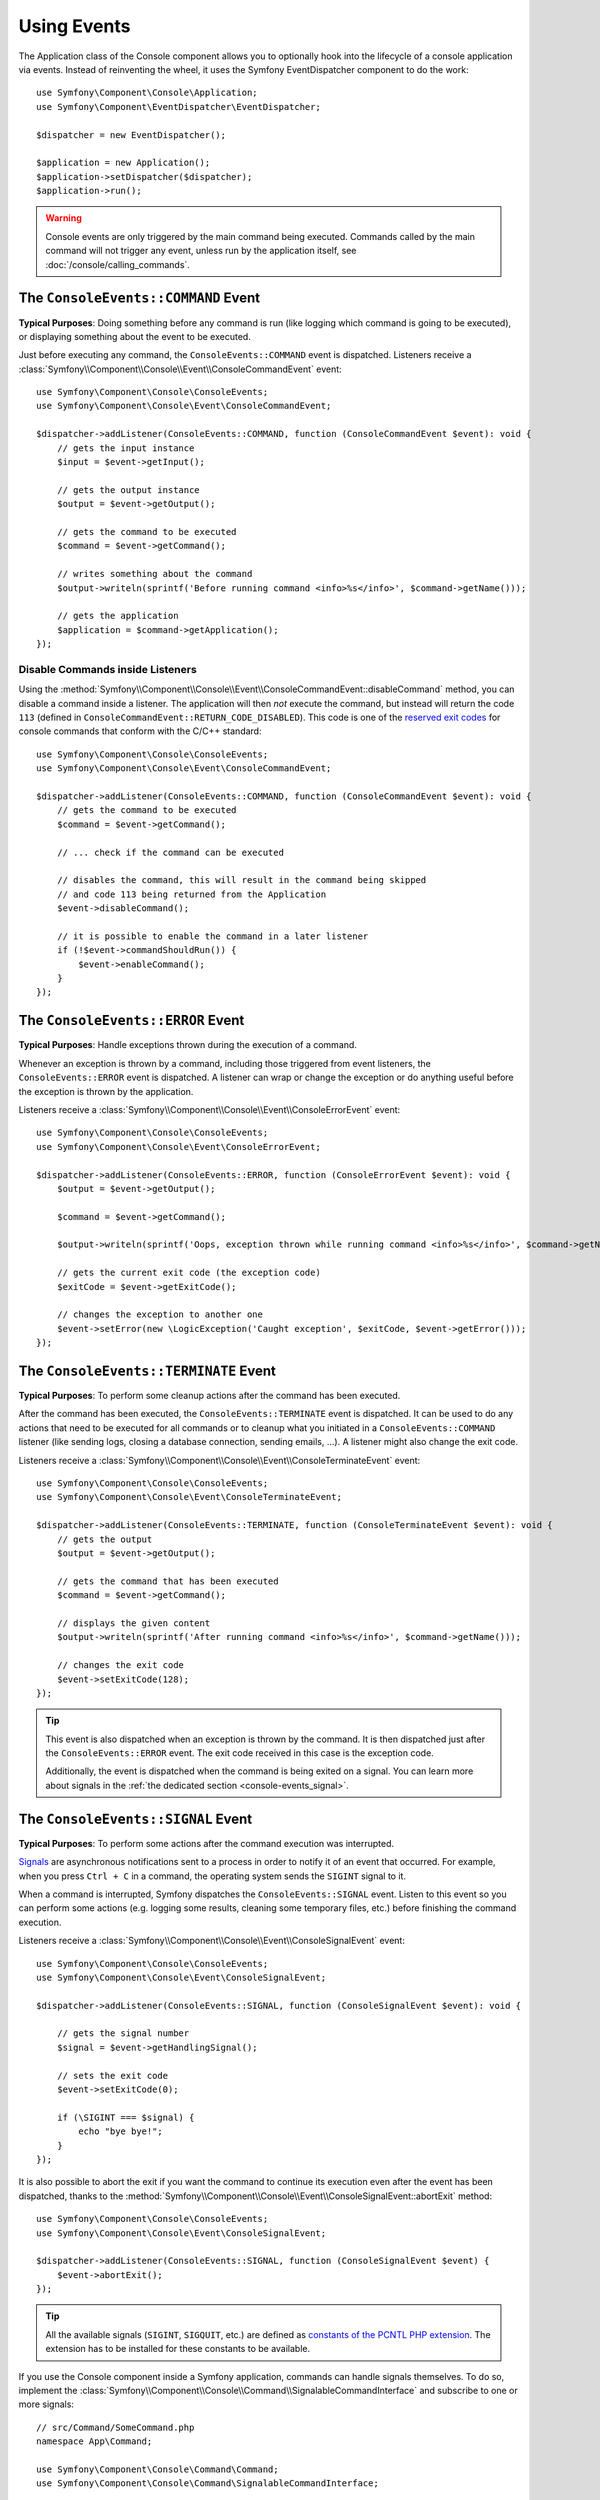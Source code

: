 Using Events
============

The Application class of the Console component allows you to optionally hook
into the lifecycle of a console application via events. Instead of reinventing
the wheel, it uses the Symfony EventDispatcher component to do the work::

    use Symfony\Component\Console\Application;
    use Symfony\Component\EventDispatcher\EventDispatcher;

    $dispatcher = new EventDispatcher();

    $application = new Application();
    $application->setDispatcher($dispatcher);
    $application->run();

.. warning::

    Console events are only triggered by the main command being executed.
    Commands called by the main command will not trigger any event, unless
    run by the application itself, see :doc:`/console/calling_commands`.

The ``ConsoleEvents::COMMAND`` Event
------------------------------------

**Typical Purposes**: Doing something before any command is run (like logging
which command is going to be executed), or displaying something about the event
to be executed.

Just before executing any command, the ``ConsoleEvents::COMMAND`` event is
dispatched. Listeners receive a
:class:`Symfony\\Component\\Console\\Event\\ConsoleCommandEvent` event::

    use Symfony\Component\Console\ConsoleEvents;
    use Symfony\Component\Console\Event\ConsoleCommandEvent;

    $dispatcher->addListener(ConsoleEvents::COMMAND, function (ConsoleCommandEvent $event): void {
        // gets the input instance
        $input = $event->getInput();

        // gets the output instance
        $output = $event->getOutput();

        // gets the command to be executed
        $command = $event->getCommand();

        // writes something about the command
        $output->writeln(sprintf('Before running command <info>%s</info>', $command->getName()));

        // gets the application
        $application = $command->getApplication();
    });

Disable Commands inside Listeners
~~~~~~~~~~~~~~~~~~~~~~~~~~~~~~~~~

Using the
:method:`Symfony\\Component\\Console\\Event\\ConsoleCommandEvent::disableCommand`
method, you can disable a command inside a listener. The application
will then *not* execute the command, but instead will return the code ``113``
(defined in ``ConsoleCommandEvent::RETURN_CODE_DISABLED``). This code is one
of the `reserved exit codes`_ for console commands that conform with the
C/C++ standard::

    use Symfony\Component\Console\ConsoleEvents;
    use Symfony\Component\Console\Event\ConsoleCommandEvent;

    $dispatcher->addListener(ConsoleEvents::COMMAND, function (ConsoleCommandEvent $event): void {
        // gets the command to be executed
        $command = $event->getCommand();

        // ... check if the command can be executed

        // disables the command, this will result in the command being skipped
        // and code 113 being returned from the Application
        $event->disableCommand();

        // it is possible to enable the command in a later listener
        if (!$event->commandShouldRun()) {
            $event->enableCommand();
        }
    });

The ``ConsoleEvents::ERROR`` Event
----------------------------------

**Typical Purposes**: Handle exceptions thrown during the execution of a
command.

Whenever an exception is thrown by a command, including those triggered from
event listeners, the ``ConsoleEvents::ERROR`` event is dispatched. A listener
can wrap or change the exception or do anything useful before the exception is
thrown by the application.

Listeners receive a
:class:`Symfony\\Component\\Console\\Event\\ConsoleErrorEvent` event::

    use Symfony\Component\Console\ConsoleEvents;
    use Symfony\Component\Console\Event\ConsoleErrorEvent;

    $dispatcher->addListener(ConsoleEvents::ERROR, function (ConsoleErrorEvent $event): void {
        $output = $event->getOutput();

        $command = $event->getCommand();

        $output->writeln(sprintf('Oops, exception thrown while running command <info>%s</info>', $command->getName()));

        // gets the current exit code (the exception code)
        $exitCode = $event->getExitCode();

        // changes the exception to another one
        $event->setError(new \LogicException('Caught exception', $exitCode, $event->getError()));
    });

.. _console-events-terminate:

The ``ConsoleEvents::TERMINATE`` Event
--------------------------------------

**Typical Purposes**: To perform some cleanup actions after the command has
been executed.

After the command has been executed, the ``ConsoleEvents::TERMINATE`` event is
dispatched. It can be used to do any actions that need to be executed for all
commands or to cleanup what you initiated in a ``ConsoleEvents::COMMAND``
listener (like sending logs, closing a database connection, sending emails,
...). A listener might also change the exit code.

Listeners receive a
:class:`Symfony\\Component\\Console\\Event\\ConsoleTerminateEvent` event::

    use Symfony\Component\Console\ConsoleEvents;
    use Symfony\Component\Console\Event\ConsoleTerminateEvent;

    $dispatcher->addListener(ConsoleEvents::TERMINATE, function (ConsoleTerminateEvent $event): void {
        // gets the output
        $output = $event->getOutput();

        // gets the command that has been executed
        $command = $event->getCommand();

        // displays the given content
        $output->writeln(sprintf('After running command <info>%s</info>', $command->getName()));

        // changes the exit code
        $event->setExitCode(128);
    });

.. tip::

    This event is also dispatched when an exception is thrown by the command.
    It is then dispatched just after the ``ConsoleEvents::ERROR`` event.
    The exit code received in this case is the exception code.

    Additionally, the event is dispatched when the command is being exited on
    a signal. You can learn more about signals in the
    :ref:`the dedicated section <console-events_signal>`.

    .. versionadded:: 6.4

        Dispatching the ``ConsoleEvents::TERMINATE`` event on exit
        signal was introduced in Symfony 6.4.

.. _console-events_signal:

The ``ConsoleEvents::SIGNAL`` Event
-----------------------------------

**Typical Purposes**: To perform some actions after the command execution was interrupted.

`Signals`_ are asynchronous notifications sent to a process in order to notify
it of an event that occurred. For example, when you press ``Ctrl + C`` in a
command, the operating system sends the ``SIGINT`` signal to it.

When a command is interrupted, Symfony dispatches the ``ConsoleEvents::SIGNAL``
event. Listen to this event so you can perform some actions (e.g. logging some
results, cleaning some temporary files, etc.) before finishing the command execution.

Listeners receive a
:class:`Symfony\\Component\\Console\\Event\\ConsoleSignalEvent` event::

    use Symfony\Component\Console\ConsoleEvents;
    use Symfony\Component\Console\Event\ConsoleSignalEvent;

    $dispatcher->addListener(ConsoleEvents::SIGNAL, function (ConsoleSignalEvent $event): void {

        // gets the signal number
        $signal = $event->getHandlingSignal();

        // sets the exit code
        $event->setExitCode(0);

        if (\SIGINT === $signal) {
            echo "bye bye!";
        }
    });

It is also possible to abort the exit if you want the command to continue its
execution even after the event has been dispatched, thanks to the
:method:`Symfony\\Component\\Console\\Event\\ConsoleSignalEvent::abortExit`
method::

    use Symfony\Component\Console\ConsoleEvents;
    use Symfony\Component\Console\Event\ConsoleSignalEvent;

    $dispatcher->addListener(ConsoleEvents::SIGNAL, function (ConsoleSignalEvent $event) {
        $event->abortExit();
    });

.. versionadded:: 6.3

    The ``setExitCode()``, ``getExitCode()`` and ``abortExit()`` methods were introduced
    in Symfony 6.3.

.. tip::

    All the available signals (``SIGINT``, ``SIGQUIT``, etc.) are defined as
    `constants of the PCNTL PHP extension`_. The extension has to be installed
    for these constants to be available.

If you use the Console component inside a Symfony application, commands can
handle signals themselves. To do so, implement the
:class:`Symfony\\Component\\Console\\Command\\SignalableCommandInterface` and subscribe to one or more signals::

    // src/Command/SomeCommand.php
    namespace App\Command;

    use Symfony\Component\Console\Command\Command;
    use Symfony\Component\Console\Command\SignalableCommandInterface;

    class SomeCommand extends Command implements SignalableCommandInterface
    {
        // ...

        public function getSubscribedSignals(): array
        {
            // return here any of the constants defined by PCNTL extension
            return [\SIGINT, \SIGTERM];
        }

        public function handleSignal(int $signal): int|false
        {
            if (\SIGINT === $signal) {
                // ...
            }

            // ...

            // return an integer to set the exit code, or
            // false to continue normal execution
            return 0;
        }
    }

Symfony doesn't handle any signal received by the command (not even ``SIGKILL``,
``SIGTERM``, etc). This behavior is intended, as it gives you the flexibility to
handle all signals e.g. to do some tasks before terminating the command.

.. tip::

    If you need to fetch the signal name from its integer value (e.g. for logging),
    you can use the
    :method:`Symfony\\Component\\Console\\SignalRegistry\\SignalMap::getSignalName`
    method.

    .. versionadded:: 6.4

        The :class:`Symfony\\Component\\Console\\SignalRegistry\\SignalMap` class was
        introduced in Symfony 6.4.

.. deprecated:: 6.3

    In Symfony versions previous to 6.3, all signals (except ``SIGUSR1`` and
    ``SIGUSR2``) would terminate the script by calling ``exit(0)``. Starting
    from Symfony 6.3, no more signal is automatically calling ``exit(0)``.

.. deprecated:: 6.3

    Not returning a value in ``handleSignal()`` is deprecated since Symfony 6.3.

.. _`reserved exit codes`: https://www.tldp.org/LDP/abs/html/exitcodes.html
.. _`Signals`: https://en.wikipedia.org/wiki/Signal_(IPC)
.. _`constants of the PCNTL PHP extension`: https://www.php.net/manual/en/pcntl.constants.php
